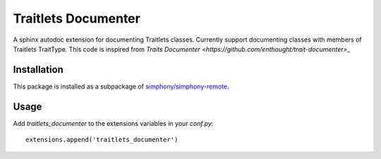 Traitlets Documenter
--------------------

A sphinx autodoc extension for documenting Traitlets classes.
Currently support documenting classes with members of Traitlets TraitType.
This code is inspired from `Traits Documenter <https://github.com/enthought/trait-documenter>_`

Installation
^^^^^^^^^^^^
This package is installed as a subpackage of `simphony/simphony-remote <https://github.com/simphony/simphony-remote>`_.


Usage
^^^^^
Add `traitlets_documenter` to the extensions variables in your `conf.py`::

  extensions.append('traitlets_documenter')
